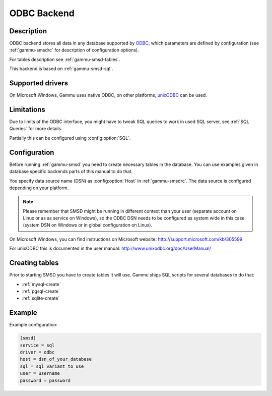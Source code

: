 .. _gammu-smsd-odbc:

ODBC Backend
============

Description
-----------

.. versionadded:: 1.29.92

ODBC backend stores all data in any database supported by `ODBC`_, which
parameters are defined by configuration (see :ref:`gammu-smsdrc` for description of
configuration options).

For tables description see :ref:`gammu-smsd-tables`.

This backend is based on :ref:`gammu-smsd-sql`.

Supported drivers
-----------------

On Microsoft Windows, Gammu uses native ODBC, on other platforms, `unixODBC`_
can be used. 

.. _ODBC: http://en.wikipedia.org/wiki/Open_Database_Connectivity
.. _unixODBC: http://www.unixodbc.org/

Limitations
-----------

Due to limits of the ODBC interface, you might have to tweak SQL queries to
work in used SQL server, see :ref:`SQL Queries` for more details.

Partially this can be configured using :config:option:`SQL`.

Configuration
-------------

Before running :ref:`gammu-smsd` you need to create necessary tables in the
database. You can use examples given in database specific backends parts of
this manual to do that.

You specify data source name (DSN) as :config:option:`Host` in
:ref:`gammu-smsdrc`. The data source is configured depending on your platform.

.. note::

    Please remember that SMSD might be running in different context than your
    user (separate account on Linux or as as service on Windows), so the ODBC
    DSN needs to be configured as system wide in this case (system DSN on
    Windows or in global configuration on Linux).

On Microsoft Windows, you can find instructions on Microsoft website:
http://support.microsoft.com/kb/305599

For unixODBC this is documented in the user manual:
http://www.unixodbc.org/doc/UserManual/

Creating tables
---------------

Prior to starting SMSD you have to create tables it will use. Gammu ships SQL
scripts for several databases to do that:

* :ref:`mysql-create`
* :ref:`pgsql-create`
* :ref:`sqlite-create`


Example
-------

Example configuration:

.. code-block:: ini

    [smsd]
    service = sql
    driver = odbc
    host = dsn_of_your_database
    sql = sql_variant_to_use
    user = username
    password = password

.. seealso:: :ref:`gammu-smsdrc`

